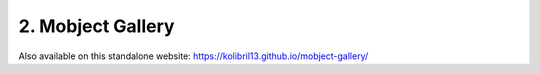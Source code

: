 2. Mobject Gallery
===============================

Also available on this standalone website: https://kolibril13.github.io/mobject-gallery/


.. raw:: html

    <iframe src="https://kolibril13.github.io/mobject-gallery/" height="1500" width="1000" allow="clipboard-read; clipboard-write"></iframe>

